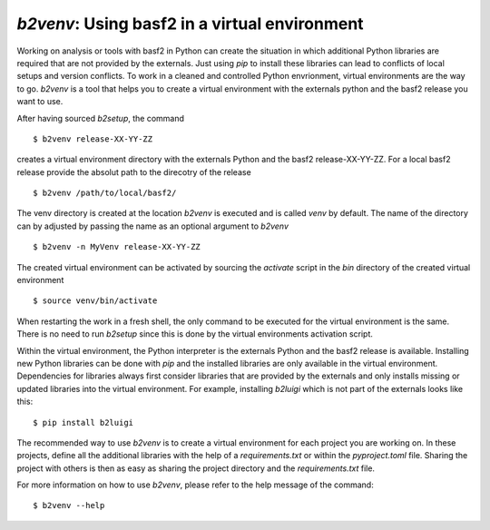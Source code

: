 .. _b2venv

`b2venv`: Using basf2 in a virtual environment
----------------------------------------------

Working on analysis or tools with basf2 in Python can create the situation in which additional Python libraries are required that are not provided by the externals.
Just using `pip` to install these libraries can lead to conflicts of local setups and version conflicts.
To work in a cleaned and controlled Python envrionment, virtual environments are the way to go.
`b2venv` is a tool that helps you to create a virtual environment with the externals python and the basf2 release you want to use.

After having sourced `b2setup`, the command ::

  $ b2venv release-XX-YY-ZZ

creates a virtual environment directory with the externals Python and the basf2 release-XX-YY-ZZ.
For a local basf2 release provide the absolut path to the direcotry of the release ::

  $ b2venv /path/to/local/basf2/

The venv directory is created at the location `b2venv` is executed and is called `venv` by default.
The name of the directory can by adjusted by passing the name as an optional argument to `b2venv` ::

  $ b2venv -n MyVenv release-XX-YY-ZZ

The created virtual environment can be activated by sourcing the `activate` script in the `bin` directory of the created virtual environment ::
    
  $ source venv/bin/activate

When restarting the work in a fresh shell, the only command to be executed for the virtual environment is the same.
There is no need to run `b2setup` since this is done by the virtual environments activation script.

Within the virtual environment, the Python interpreter is the externals Python and the basf2 release is available.
Installing new Python libraries can be done with `pip` and the installed libraries are only available in the virtual environment.
Dependencies for libraries always first consider libraries that are provided by the externals and only installs missing or updated libraries into the virtual environment.
For example, installing `b2luigi` which is not part of the externals looks like this::

  $ pip install b2luigi

The recommended way to use `b2venv` is to create a virtual environment for each project you are working on.
In these projects, define all the additional libraries with the help of a `requirements.txt` or within the `pyproject.toml` file.
Sharing the project with others is then as easy as sharing the project directory and the `requirements.txt` file.

For more information on how to use `b2venv`, please refer to the help message of the command::

  $ b2venv --help
